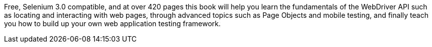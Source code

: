 Free, Selenium 3.0 compatible, and at over 420 pages this book will help you learn the fundamentals of the WebDriver API such as locating and interacting with web pages, through advanced topics such as Page Objects and mobile testing, and finally teach you how to build up your own web application testing framework.
